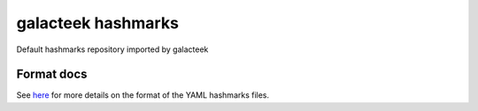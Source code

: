 galacteek hashmarks 
===================

Default hashmarks repository imported by galacteek

Format docs
-----------

See `here <https://github.com/galacteek/hashmarks-example/blob/master/FORMAT.rst>`_
for more details on the format of the YAML hashmarks files.
